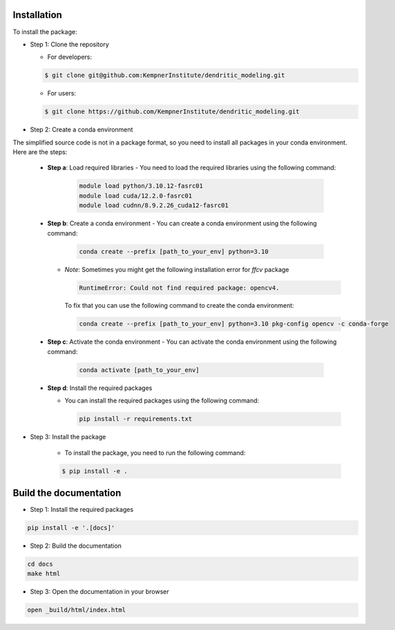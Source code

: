 .. _installation_guide:  

Installation
============  


To install the package:

- Step 1: Clone the repository

  + For developers: 

  .. code-block:: bash
    
        $ git clone git@github.com:KempnerInstitute/dendritic_modeling.git
    
  + For users:

  .. code-block:: bash
    
        $ git clone https://github.com/KempnerInstitute/dendritic_modeling.git
    

- Step 2: Create a conda environment

The simplified source code is not in a package format, so you need to install all packages in your conda environment. Here are the steps:

    - **Step a**: Load required libraries
      - You need to load the required libraries using the following command:
        
        .. code-block:: bash

            module load python/3.10.12-fasrc01
            module load cuda/12.2.0-fasrc01
            module load cudnn/8.9.2.26_cuda12-fasrc01
        
    - **Step b**: Create a conda environment
      - You can create a conda environment using the following command:
        
        .. code-block:: bash

            conda create --prefix [path_to_your_env] python=3.10
        
      - *Note*: Sometimes you might get the following installation error for `ffcv` package
        
        .. code-block:: bash

            RuntimeError: Could not find required package: opencv4.
        

        To fix that you can use the following command to create the conda environment:
        
        .. code-block:: bash

            conda create --prefix [path_to_your_env] python=3.10 pkg-config opencv -c conda-forge
        
    - **Step c**: Activate the conda environment
      - You can activate the conda environment using the following command:
        
        .. code-block:: bash

            conda activate [path_to_your_env]
        
    
    - **Step d**: Install the required packages
      
      - You can install the required packages using the following command:
        
        .. code-block:: bash
        
            pip install -r requirements.txt
    
- Step 3: Install the package

   + To install the package, you need to run the following command:

   .. code-block:: shell
    
        $ pip install -e .


Build the documentation 
======================= 

- Step 1: Install the required packages

.. code-block:: shell

    pip install -e '.[docs]'


- Step 2: Build the documentation

.. code-block:: shell

    cd docs
    make html


- Step 3: Open the documentation in your browser

.. code-block:: shell

    open _build/html/index.html
